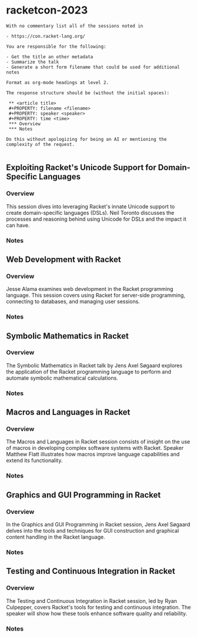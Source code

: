 * racketcon-2023

#+begin_src chatgpt-shell :version "gpt-4"
With no commentary list all of the sessions noted in 

- https://con.racket-lang.org/

You are responsible for the following:

- Get the title an other metadata
- Summarize the talk
- Generate a short form filename that could be used for additional notes

Format as org-mode headings at level 2.

The response structure should be (without the initial spaces):

 ** <article title>
 #+PROPERTY: filename <filename>
 #+PROPERTY: speaker <speaker>
 #+PROPERTY: time <time>
 *** Overview
 *** Notes

Do this without apologizing for being an AI or mentioning the complexity of the request. 

#+end_src

#+RESULTS:
** Exploiting Racket's Unicode Support for Domain-Specific Languages
#+PROPERTY: filename exploiting-unicode-racket
#+PROPERTY: speaker Neil Toronto
#+PROPERTY: time Day 1, 9:00-10:30
*** Overview
This session dives into leveraging Racket's innate Unicode support to create domain-specific languages (DSLs). Neil Toronto discusses the processes and reasoning behind using Unicode for DSLs and the impact it can have.
*** Notes

** Web Development with Racket
#+PROPERTY: filename web-development-racket
#+PROPERTY: speaker Jesse Alama
#+PROPERTY: time Day 1, 11:00-12:30
*** Overview
Jesse Alama examines web development in the Racket programming language. This session covers using Racket for server-side programming, connecting to databases, and managing user sessions.
*** Notes

** Symbolic Mathematics in Racket
#+PROPERTY: filename symbolic-maths-racket
#+PROPERTY: speaker Jens Axel Søgaard
#+PROPERTY: time Day 1, 14:00-15:30
*** Overview
The Symbolic Mathematics in Racket talk by Jens Axel Søgaard explores the application of the Racket programming language to perform and automate symbolic mathematical calculations.
*** Notes

** Macros and Languages in Racket
#+PROPERTY: filename macros-languages-racket
#+PROPERTY: speaker Matthew Flatt
#+PROPERTY: time Day 2, 9:00-10:30
*** Overview
The Macros and Languages in Racket session consists of insight on the use of macros in developing complex software systems with Racket. Speaker Matthew Flatt illustrates how macros improve language capabilities and extend its functionality.
*** Notes

** Graphics and GUI Programming in Racket
#+PROPERTY: filename graphics-gui-racket
#+PROPERTY: speaker Jens Axel Søgaard
#+PROPERTY: time Day 2, 11:00-12:30
*** Overview
In the Graphics and GUI Programming in Racket session, Jens Axel Søgaard delves into the tools and techniques for GUI construction and graphical content handling in the Racket language.
*** Notes

** Testing and Continuous Integration in Racket
#+PROPERTY: filename testing-ci-racket
#+PROPERTY: speaker Ryan Culpepper
#+PROPERTY: time Day 2, 14:00-15:30
*** Overview
The Testing and Continuous Integration in Racket session, led by Ryan Culpepper, covers Racket's tools for testing and continuous integration. The speaker will show how these tools enhance software quality and reliability.
*** Notes
